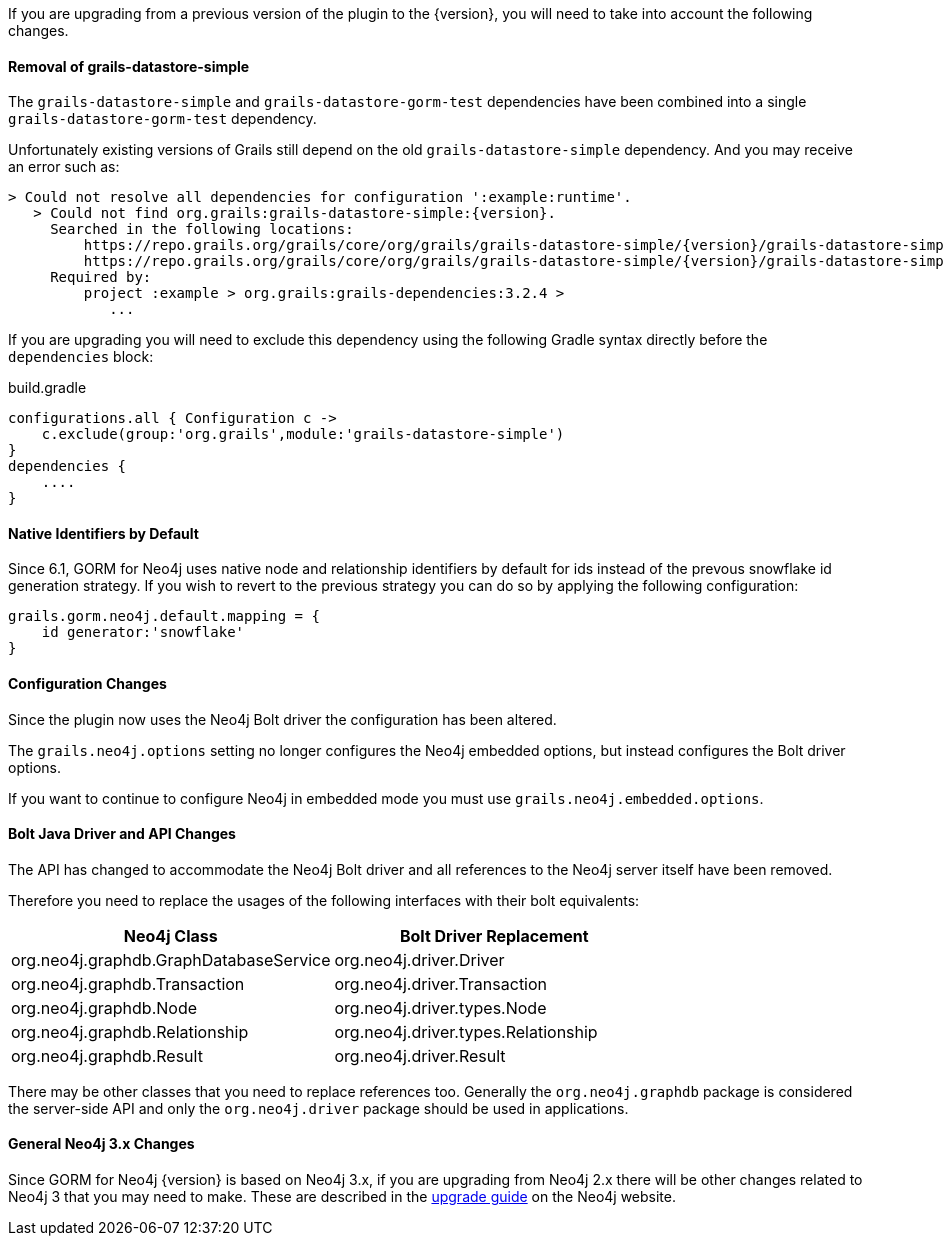 If you are upgrading from a previous version of the plugin to the {version}, you will need to take into account the following changes.

==== Removal of grails-datastore-simple

The `grails-datastore-simple` and `grails-datastore-gorm-test` dependencies have been combined into a single `grails-datastore-gorm-test` dependency.

Unfortunately existing versions of Grails still depend on the old `grails-datastore-simple` dependency. And you may receive an error such as:

[source,groovy,subs="attributes"]
----
> Could not resolve all dependencies for configuration ':example:runtime'.
   > Could not find org.grails:grails-datastore-simple:{version}.
     Searched in the following locations:
         https://repo.grails.org/grails/core/org/grails/grails-datastore-simple/{version}/grails-datastore-simple-{version}.pom
         https://repo.grails.org/grails/core/org/grails/grails-datastore-simple/{version}/grails-datastore-simple-{version}.jar
     Required by:
         project :example > org.grails:grails-dependencies:3.2.4 >
            ...
----

If you are upgrading you will need to exclude this dependency using the following Gradle syntax directly before the `dependencies` block:

[source,groovy]
.build.gradle
----
configurations.all { Configuration c ->
    c.exclude(group:'org.grails',module:'grails-datastore-simple')
}
dependencies {
    ....
}
----

==== Native Identifiers by Default

Since 6.1, GORM for Neo4j uses native node and relationship identifiers by default for ids instead of the prevous snowflake id generation strategy. If you wish to revert to the previous strategy you can do so by applying the following configuration:

[source,groovy]
----
grails.gorm.neo4j.default.mapping = {
    id generator:'snowflake'
}
----

==== Configuration Changes

Since the plugin now uses the Neo4j Bolt driver the configuration has been altered.

The `grails.neo4j.options` setting no longer configures the Neo4j embedded options, but instead configures the Bolt driver options.

If you want to continue to configure Neo4j in embedded mode you must use `grails.neo4j.embedded.options`.

==== Bolt Java Driver and API Changes

The API has changed to accommodate the Neo4j Bolt driver and all references to the Neo4j server itself have been removed.

Therefore you need to replace the usages of the following interfaces with their bolt equivalents:

[format="csv", options="header"]
|===

Neo4j Class, Bolt Driver Replacement
org.neo4j.graphdb.GraphDatabaseService, org.neo4j.driver.Driver
org.neo4j.graphdb.Transaction, org.neo4j.driver.Transaction
org.neo4j.graphdb.Node, org.neo4j.driver.types.Node
org.neo4j.graphdb.Relationship, org.neo4j.driver.types.Relationship
org.neo4j.graphdb.Result, org.neo4j.driver.Result
|===

There may be other classes that you need to replace references too. Generally the `org.neo4j.graphdb` package is considered the server-side API and only the `org.neo4j.driver` package should be used in applications.

==== General Neo4j 3.x Changes

Since GORM for Neo4j {version} is based on Neo4j 3.x, if you are upgrading from Neo4j 2.x there will be other changes related to Neo4j 3 that you may need to make. These are described in the https://neo4j.com/guides/upgrade/[upgrade guide] on the Neo4j website.
